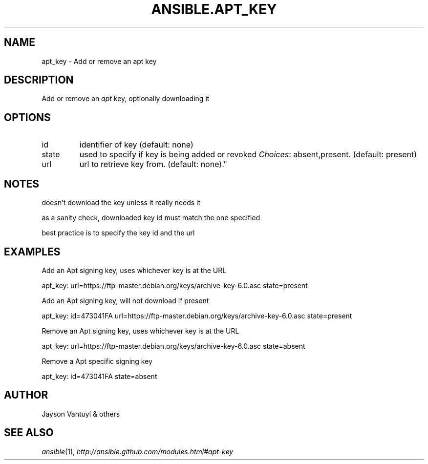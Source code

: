 .TH ANSIBLE.APT_KEY 3 "2013-02-01" "1.0" "ANSIBLE MODULES"
." generated from library/apt_key
.SH NAME
apt_key \- Add or remove an apt key
." ------ DESCRIPTION
.SH DESCRIPTION
.PP
Add or remove an \fIapt\fR key, optionally downloading it 
." ------ OPTIONS
."
."
.SH OPTIONS
   
.IP id
identifier of key (default: none)   
.IP state
used to specify if key is being added or revoked
.IR Choices :
absent,present. (default: present)   
.IP url
url to retrieve key from. (default: none)."
."
." ------ NOTES
.SH NOTES
.PP
doesn't download the key unless it really needs it 
.PP
as a sanity check, downloaded key id must match the one specified 
.PP
best practice is to specify the key id and the url 
."
."
." ------ EXAMPLES
.SH EXAMPLES
.PP
Add an Apt signing key, uses whichever key is at the URL

.nf
apt_key: url=https://ftp-master.debian.org/keys/archive-key-6.0.asc state=present
.fi
.PP
Add an Apt signing key, will not download if present

.nf
apt_key: id=473041FA url=https://ftp-master.debian.org/keys/archive-key-6.0.asc state=present
.fi
.PP
Remove an Apt signing key, uses whichever key is at the URL

.nf
apt_key: url=https://ftp-master.debian.org/keys/archive-key-6.0.asc state=absent
.fi
.PP
Remove a Apt specific signing key

.nf
apt_key: id=473041FA state=absent
.fi
." ------- AUTHOR
.SH AUTHOR
Jayson Vantuyl & others
.SH SEE ALSO
.IR ansible (1),
.I http://ansible.github.com/modules.html#apt-key